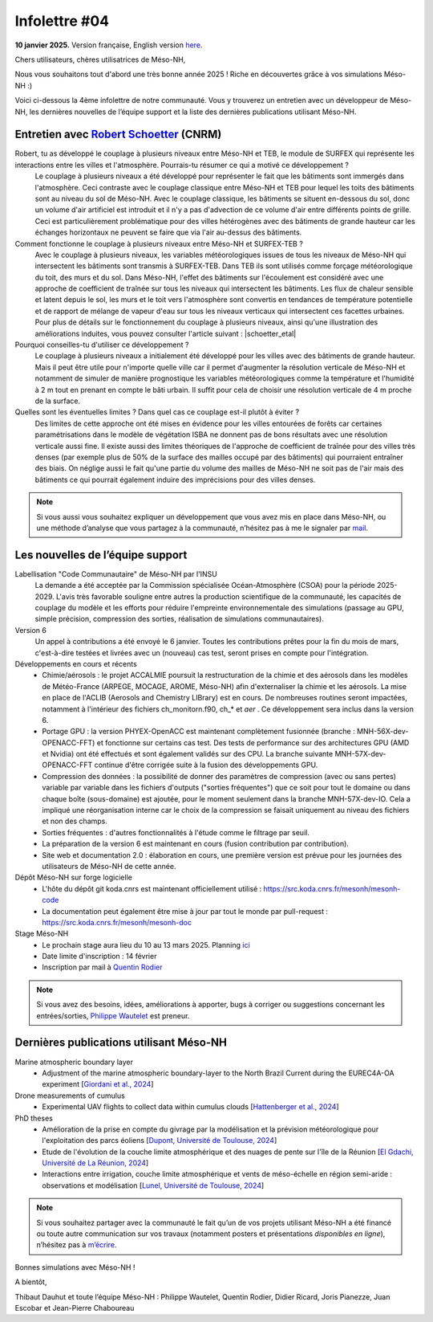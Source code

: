 Infolettre #04
================================================

**10 janvier 2025.** Version française, English version `here <newsletter_04_english.html>`_.


Chers utilisateurs, chères utilisatrices de Méso-NH,

Nous vous souhaitons tout d'abord une très bonne année 2025 ! Riche en découvertes grâce à vos simulations Méso-NH :)

Voici ci-dessous la 4ème infolettre de notre communauté. Vous y trouverez un entretien avec un développeur de Méso-NH, les dernières nouvelles de l’équipe support et la liste des dernières publications utilisant Méso-NH.

Entretien avec `Robert Schoetter <mailto:robert.schoetter@meteo.fr>`_ (CNRM)
************************************************************************************

.. image:: photo_rs.jpg
  :width: 200

Robert, tu as développé le couplage à plusieurs niveaux entre Méso-NH et TEB, le module de SURFEX qui représente les interactions entre les villes et l'atmosphère. Pourrais-tu résumer ce qui a motivé ce développement ?
  Le couplage à plusieurs niveaux a été développé pour représenter le fait que les bâtiments sont immergés dans l'atmosphère. Ceci contraste avec le couplage classique entre Méso-NH et TEB pour lequel les toits des bâtiments sont au niveau du sol de Méso-NH. Avec le couplage classique, les bâtiments se situent en-dessous du sol, donc un volume d'air artificiel est introduit et il n'y a pas d'advection de ce volume d'air entre différents points de grille. Ceci est particulièrement problématique pour des villes hétérogènes avec des bâtiments de grande hauteur car les échanges horizontaux ne peuvent se faire que via l'air au-dessus des bâtiments.

Comment fonctionne le couplage à plusieurs niveaux entre Méso-NH et SURFEX-TEB ?
  Avec le couplage à plusieurs niveaux, les variables météorologiques issues de tous les niveaux de Méso-NH qui intersectent les bâtiments sont transmis à SURFEX-TEB. Dans TEB ils sont utilisés comme forçage météorologique du toit, des murs et du sol. Dans Méso-NH, l'effet des bâtiments sur l'écoulement est considéré avec une approche de coefficient de traînée sur tous les niveaux qui intersectent les bâtiments. Les flux de chaleur sensible et latent depuis le sol, les murs et le toit vers l'atmosphère sont convertis en tendances de température potentielle et de rapport de mélange de vapeur d'eau sur tous les niveaux verticaux qui intersectent ces facettes urbaines. Pour plus de détails sur le fonctionnement du couplage à plusieurs niveaux, ainsi qu'une illustration des améliorations induites, vous pouvez consulter l'article suivant :  |schoetter_etal|

Pourquoi conseilles-tu d'utiliser ce développement ? 
  Le couplage à plusieurs niveaux a initialement été développé pour les villes avec des bâtiments de grande hauteur. Mais il peut être utile pour n'importe quelle ville car il permet d'augmenter la résolution verticale de Méso-NH et notamment de simuler de manière prognostique les variables météorologiques comme la température et l'humidité à 2 m tout en prenant en compte le bâti urbain. Il suffit pour cela de choisir une résolution verticale de 4 m proche de la surface.

Quelles sont les éventuelles limites ? Dans quel cas ce couplage est-il plutôt à éviter ?
  Des limites de cette approche ont été mises en évidence pour les villes entourées de forêts car certaines paramétrisations dans le modèle de végétation ISBA ne donnent pas de bons résultats avec une résolution verticale aussi fine. Il existe aussi des limites théoriques de l'approche de coefficient de traînée pour des villes très denses (par exemple plus de 50% de la surface des mailles occupé par des bâtiments) qui pourraient entraîner des biais. On néglige aussi le fait qu'une partie du volume des mailles de Méso-NH ne soit pas de l'air mais des bâtiments ce qui pourrait également induire des imprécisions pour des villes denses.

.. |schoetter_etal| raw:: html

   <a href="https://gmd.copernicus.org/articles/13/5609/2020/" target="_blank">Schoetter et al. (2020)</a>

.. note::

   Si vous aussi vous souhaitez expliquer un développement que vous avez mis en place dans Méso-NH, ou une méthode d’analyse que vous partagez à la communauté, n’hésitez pas à me le signaler par `mail <mailto:thibaut.dauhut@univ-tlse3.fr>`_.

    
    
Les nouvelles de l’équipe support
************************************

Labellisation "Code Communautaire" de Méso-NH par l'INSU
  La demande a été acceptée par la Commission spécialisée Océan-Atmosphère (CSOA) pour la période 2025-2029. L'avis très favorable souligne entre autres la production scientifique de la communauté, les capacités de couplage du modèle et les efforts pour réduire l'empreinte environnementale des simulations (passage au GPU, simple précision, compression des sorties, réalisation de simulations communautaires).

Version 6
  Un appel à contributions a été envoyé le 6 janvier. Toutes les contributions prêtes pour la fin du mois de mars, c'est-à-dire testées et livrées avec un (nouveau) cas test, seront prises en compte pour l'intégration.

Développements en cours et récents
  - Chimie/aérosols : le projet ACCALMIE poursuit la restructuration de la chimie et des aérosols dans les modèles de Météo-France (ARPEGE, MOCAGE, AROME, Méso-NH) afin d'externaliser la chimie et les aérosols. La mise en place de l'ACLIB (Aerosols and Chemistry LIBrary) est en cours. De nombreuses routines seront impactées, notamment à l'intérieur des fichiers ch_monitorn.f90, ch_* et *aer* . Ce développement sera inclus dans la version 6.
  - Portage GPU : la version PHYEX-OpenACC est maintenant complètement fusionnée (branche : MNH-56X-dev-OPENACC-FFT) et fonctionne sur certains cas test. Des tests de performance sur des architectures GPU (AMD et Nvidia) ont été effectués et sont également validés sur des CPU. La branche suivante MNH-57X-dev-OPENACC-FFT continue d'être corrigée suite à la fusion des développements GPU.
  - Compression des données : la possibilité de donner des paramètres de compression (avec ou sans pertes) variable par variable dans les fichiers d'outputs ("sorties fréquentes") que ce soit pour tout le domaine ou dans chaque boîte (sous-domaine) est ajoutée, pour le moment seulement dans la branche MNH-57X-dev-IO. Cela a impliqué une réorganisation interne car le choix de la compression se faisait uniquement au niveau des fichiers et non des champs.
  - Sorties fréquentes : d'autres fonctionnalités à l'étude comme le filtrage par seuil.
  - La préparation de la version 6 est maintenant en cours (fusion contribution par contribution).
  - Site web et documentation 2.0 : élaboration en cours, une première version est prévue pour les journées des utilisateurs de Méso-NH de cette année.

Dépôt Méso-NH sur forge logicielle 
  - L'hôte du dépôt git koda.cnrs est maintenant officiellement utilisé : https://src.koda.cnrs.fr/mesonh/mesonh-code
  - La documentation peut également être mise à jour par tout le monde par pull-request : https://src.koda.cnrs.fr/mesonh/mesonh-doc

Stage Méso-NH
  - Le prochain stage aura lieu du 10 au 13 mars 2025. Planning `ici <http://mesonh.aero.obs-mip.fr/mesonh57/MesonhTutorial>`_
  - Date limite d'inscription : 14 février
  - Inscription par mail à `Quentin Rodier <mailto:quentin.rodier@meteo.fr>`_

.. note::
  Si vous avez des besoins, idées, améliorations à apporter, bugs à corriger ou suggestions concernant les entrées/sorties, `Philippe Wautelet <mailto:philippe.wautelet@cnrs.fr>`_ est preneur.


Dernières publications utilisant Méso-NH
****************************************************************************************

Marine atmospheric boundary layer
  - Adjustment of the marine atmospheric boundary-layer to the North Brazil Current during the EUREC4A-OA experiment [`Giordani et al., 2024 <https://doi.org/10.1016/j.dynatmoce.2024.101500>`_]

Drone measurements of cumulus
  - Experimental UAV flights to collect data within cumulus clouds [`Hattenberger et al., 2024 <https://doi.org/10.1109/TFR.2024.3478216>`_]

PhD theses
  - Amélioration de la prise en compte du givrage par la modélisation et la prévision météorologique pour l'exploitation des parcs éoliens [`Dupont, Université de Toulouse, 2024 <https://theses.fr/s305624>`_]
  - Etude de l'évolution de la couche limite atmosphérique et des nuages de pente sur l'île de la Réunion [`El Gdachi, Université de La Réunion, 2024 <https://theses.fr/s311244>`_]
  - Interactions entre irrigation, couche limite atmosphérique et vents de méso-échelle en région semi-aride : observations et modélisation [`Lunel, Université de Toulouse, 2024 <https://theses.fr/s304370>`_]

.. note::

   Si vous souhaitez partager avec la communauté le fait qu’un de vos projets utilisant Méso-NH a été financé ou toute autre communication sur vos travaux (notamment posters et présentations *disponibles en ligne*), n’hésitez pas à `m’écrire <mailto:thibaut.dauhut@univ-tlse3.fr>`_.

Bonnes simulations avec Méso-NH !

A bientôt,

Thibaut Dauhut et toute l’équipe Méso-NH : Philippe Wautelet, Quentin Rodier, Didier Ricard, Joris Pianezze, Juan Escobar et Jean-Pierre Chaboureau
